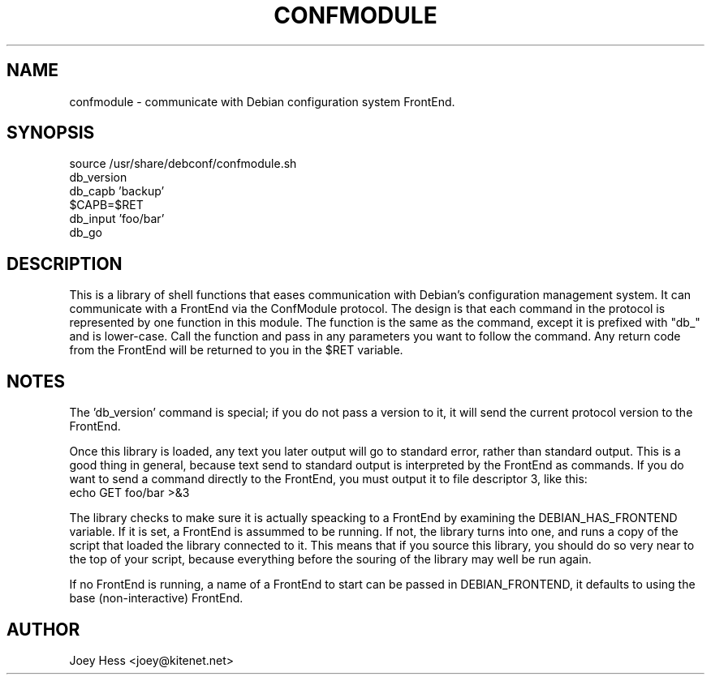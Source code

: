 .TH CONFMODULE 3
.SH NAME
confmodule \- communicate with Debian configuration system FrontEnd.
.SH SYNOPSIS
  source /usr/share/debconf/confmodule.sh
  db_version
  db_capb 'backup'
  $CAPB=$RET
  db_input 'foo/bar'
  db_go
.SH DESCRIPTION
This is a library of shell functions that eases communication with Debian's
configuration management system. It can communicate with a FrontEnd via the
ConfModule protocol. The design is that each command in the protocol is
represented by one function in this module. The function is the same as the
command, except it is prefixed with "db_" and is lower-case. Call
the function and pass in any parameters you want to follow the command. Any
return code from the FrontEnd will be returned to you in the $RET variable.
.SH NOTES
The 'db_version' command is special; if you do not pass a version to
it, it will send the current protocol version to the FrontEnd.
.P
Once this library is loaded, any text you later output will go to standard
error, rather than standard output. This is a good thing in general, because
text send to standard output is interpreted by the FrontEnd as commands. If
you do want to send a command directly to the FrontEnd, you must output it
to file descriptor 3, like this:
  echo GET foo/bar >&3
.P
The library checks to make sure it is actually speacking to a FrontEnd by
examining the DEBIAN_HAS_FRONTEND variable. If it is set, a FrontEnd is
assummed to be running. If not, the library turns into one, and runs a copy
of the script that loaded the library connected to it. This means that if you
source this library, you should do so very near to the top of your script,
because everything before the souring of the library may well be run again.
.P
If no FrontEnd is running, a name of a FrontEnd to start can be passed in
DEBIAN_FRONTEND, it defaults to using the base (non-interactive) FrontEnd.
.SH AUTHOR
Joey Hess <joey@kitenet.net>
